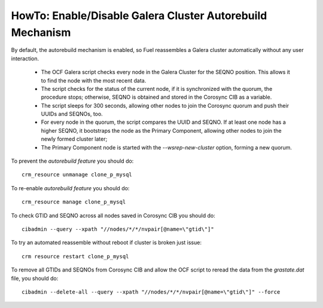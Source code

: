 
.. index:: HowTo: Galera Cluster Autorebuild

.. _enable-galera-autorebuild:

HowTo: Enable/Disable Galera Cluster Autorebuild Mechanism
==========================================================

By default, the autorebuild mechanism is enabled,
so Fuel reassembles a Galera cluster automatically
without any user interaction.

  - The OCF Galera script checks every node in the Galera Cluster
    for the SEQNO position.
    This allows it to find the node with the most recent data.

  - The script checks for the status of the current node,
    if it is synchronized with the quorum, the procedure stops;
    otherwise, SEQNO is obtained and
    stored in the Corosync CIB as a variable.

  - The script sleeps for 300 seconds,
    allowing other nodes to join the Corosync quorum
    and push their UUIDs and SEQNOs, too.

  - For every node in the quorum, the script compares the UUID and SEQNO.
    If at least one node has a higher SEQNO,
    it bootstraps the node as the Primary Component,
    allowing other nodes to join the newly formed cluster later;

  - The Primary Component node is started with
    the `--wsrep-new-cluster` option, forming a new quorum.

To prevent the `autorebuild feature` you should do::

  crm_resource unmanage clone_p_mysql

To re-enable `autorebuild feature` you should do::

  crm_resource manage clone_p_mysql

To check GTID and SEQNO across all nodes saved in Corosync CIB you should do::

  cibadmin --query --xpath "//nodes/*/*/nvpair[@name=\"gtid\"]"

To try an automated reassemble without reboot if cluster is broken just issue::

  crm resource restart clone_p_mysql

To remove all GTIDs and SEQNOs from Corosync CIB
and allow the OCF script to reread the data
from the `grastate.dat` file, you should do::

  cibadmin --delete-all --query --xpath "//nodes/*/*/nvpair[@name=\"gtid\"]" --force


